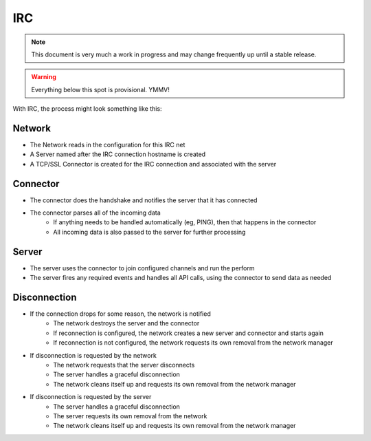 IRC
===

.. note::

    This document is very much a work in progress and may change frequently
    up until a stable release.


.. warning::

    Everything below this spot is provisional. YMMV!

With IRC, the process might look something like this:


Network
-------

* The Network reads in the configuration for this IRC net
* A Server named after the IRC connection hostname is created
* A TCP/SSL Connector is created for the IRC connection and associated with the server

Connector
---------

* The connector does the handshake and notifies the server that it has connected
* The connector parses all of the incoming data
    * If anything needs to be handled automatically (eg, PING), then that happens in the connector
    * All incoming data is also passed to the server for further processing

Server
------

* The server uses the connector to join configured channels and run the perform
* The server fires any required events and handles all API calls, using the connector to send data as needed

Disconnection
-------------

* If the connection drops for some reason, the network is notified
    * The network destroys the server and the connector
    * If reconnection is configured, the network creates a new server and connector and starts again
    * If reconnection is not configured, the network requests its own removal from the network manager

* If disconnection is requested by the network
    * The network requests that the server disconnects
    * The server handles a graceful disconnection
    * The network cleans itself up and requests its own removal from the network manager

* If disconnection is requested by the server
    * The server handles a graceful disconnection
    * The server requests its own removal from the network
    * The network cleans itself up and requests its own removal from the network manager
